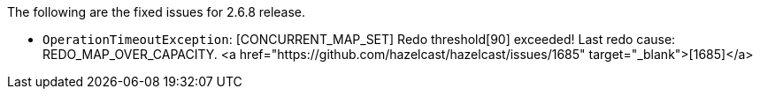 
The following are the fixed issues for 2.6.8 release.

- `OperationTimeoutException`: [CONCURRENT_MAP_SET] Redo threshold[90] exceeded! Last redo cause: REDO_MAP_OVER_CAPACITY. <a href="https://github.com/hazelcast/hazelcast/issues/1685" target="_blank">[1685]</a>

